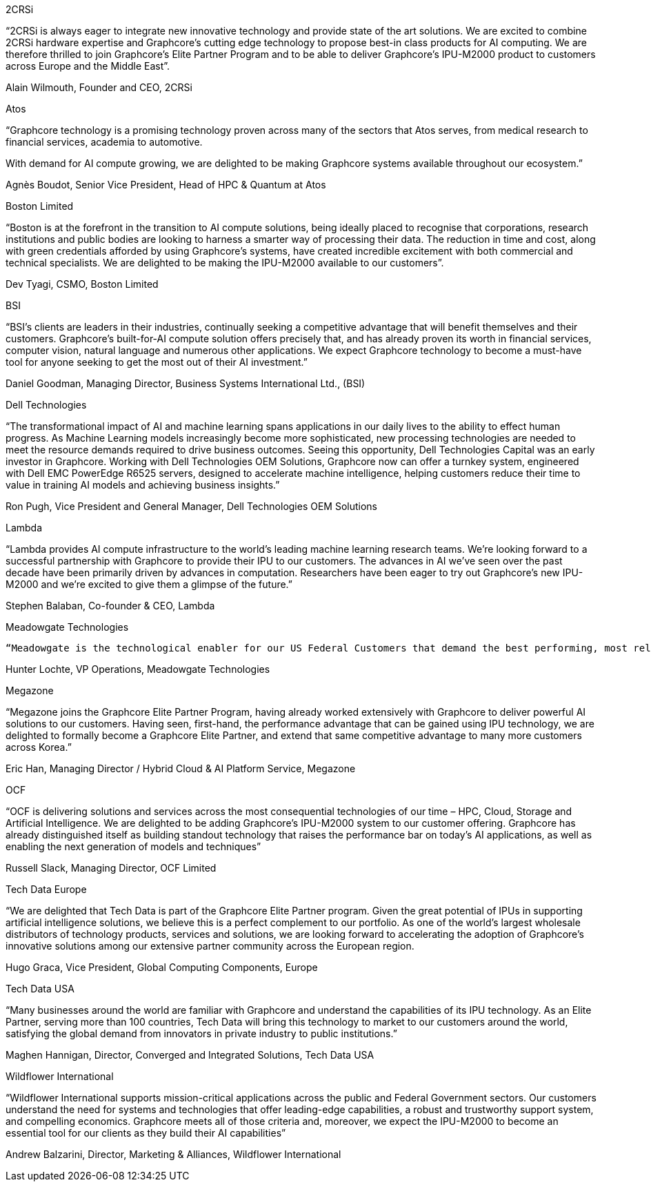 
2CRSi

“2CRSi is always eager to integrate new innovative technology and provide state of the art solutions. We are excited to combine 2CRSi hardware expertise and Graphcore’s cutting edge technology to propose best-in class products for AI computing. We are therefore thrilled to join Graphcore’s Elite Partner Program and to be able to deliver Graphcore’s IPU-M2000 product to customers across Europe and the Middle East”.

Alain Wilmouth, Founder and CEO, 2CRSi



Atos

“Graphcore technology is a promising technology proven across many of the sectors that Atos serves, from medical research to financial services, academia to automotive.

With demand for AI compute growing, we are delighted to be making Graphcore systems available throughout our ecosystem.”

Agnès Boudot, Senior Vice President, Head of HPC & Quantum at Atos



Boston Limited

“Boston is at the forefront in the transition to AI compute solutions, being ideally placed to recognise that corporations, research institutions and public bodies are looking to harness a smarter way of processing their data. The reduction in time and cost, along with green credentials afforded by using Graphcore’s systems, have created incredible excitement with both commercial and technical specialists. We are delighted to be making the IPU-M2000 available to our customers”.

Dev Tyagi, CSMO, Boston Limited



BSI

“BSI’s clients are leaders in their industries, continually seeking a competitive advantage that will benefit themselves and their customers. Graphcore’s built-for-AI compute solution offers precisely that, and has already proven its worth in financial services, computer vision, natural language and numerous other applications. We expect Graphcore technology to become a must-have tool for anyone seeking to get the most out of their AI investment.”

Daniel Goodman, Managing Director, Business Systems International Ltd., (BSI)



Dell Technologies

“The transformational impact of AI and machine learning spans applications in our daily lives to the ability to effect human progress. As Machine Learning models increasingly become more sophisticated, new processing technologies are needed to meet the resource demands required to drive business outcomes. Seeing this opportunity, Dell Technologies Capital was an early investor in Graphcore. Working with Dell Technologies OEM Solutions, Graphcore now can offer a turnkey system, engineered with Dell EMC PowerEdge R6525 servers, designed to accelerate machine intelligence, helping customers reduce their time to value in training AI models and achieving business insights.”

Ron Pugh, Vice President and General Manager, Dell Technologies OEM Solutions



Lambda

“Lambda provides AI compute infrastructure to the world’s leading machine learning research teams. We’re looking forward to a successful partnership with Graphcore to provide their IPU to our customers. The advances in AI we’ve seen over the past decade have been primarily driven by advances in computation. Researchers have been eager to try out Graphcore’s new IPU-M2000 and we’re excited to give them a glimpse of the future.”

Stephen Balaban, Co-founder & CEO, Lambda



Meadowgate Technologies

 “Meadowgate is the technological enabler for our US Federal Customers that demand the best performing, most reliable and trustworthy systems. As our customers navigate the vast opportunity that artificial intelligence offers, we are delighted to be working with Graphcore - a company that has already built a reputation for relentless innovation and a deep commitment to its users’ needs.”  

Hunter Lochte, VP Operations, Meadowgate Technologies



Megazone

“Megazone joins the Graphcore Elite Partner Program, having already worked extensively with Graphcore to deliver powerful AI solutions to our customers.  Having seen, first-hand, the performance advantage that can be gained using IPU technology, we are delighted to formally become a Graphcore Elite Partner, and extend that same competitive advantage to many more customers across Korea.”

Eric Han, Managing Director / Hybrid Cloud & AI Platform Service, Megazone



OCF

“OCF is delivering solutions and services across the most consequential technologies of our time – HPC, Cloud, Storage and Artificial Intelligence. We are delighted to be adding Graphcore’s IPU-M2000 system to our customer offering. Graphcore has already distinguished itself as building standout technology that raises the performance bar on today’s AI applications, as well as enabling the next generation of models and techniques”

Russell Slack, Managing Director, OCF Limited



Tech Data Europe 

“We are delighted that Tech Data is part of the Graphcore Elite Partner program. Given the great potential of IPUs in supporting artificial intelligence solutions, we believe this is a perfect complement to our portfolio. As one of the world’s largest wholesale distributors of technology products, services and solutions, we are looking forward to accelerating the adoption of Graphcore’s innovative solutions among our extensive partner community across the European region.

Hugo Graca, Vice President, Global Computing Components, Europe



Tech Data USA

“Many businesses around the world are familiar with Graphcore and understand the capabilities of its IPU technology. As an Elite Partner, serving more than 100 countries, Tech Data will bring this technology to market to our customers around the world, satisfying the global demand from innovators in private industry to public institutions.”

Maghen Hannigan, Director, Converged and Integrated Solutions, Tech Data USA



Wildflower International

“Wildflower International supports mission-critical applications across the public and Federal Government sectors. Our customers understand the need for systems and technologies that offer leading-edge capabilities, a robust and trustworthy support system, and compelling economics. Graphcore meets all of those criteria and, moreover, we expect the IPU-M2000 to become an essential tool for our clients as they build their AI capabilities”

Andrew Balzarini, Director, Marketing & Alliances, Wildflower International


